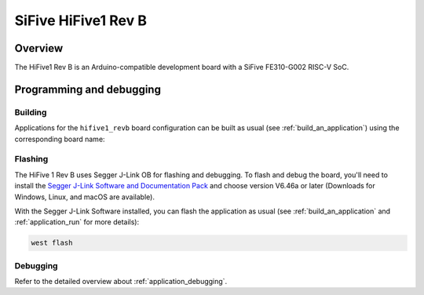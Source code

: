 .. _hifive1_revb:

SiFive HiFive1 Rev B
####################

Overview
********

The HiFive1 Rev B is an Arduino-compatible development board with
a SiFive FE310-G002 RISC-V SoC.

Programming and debugging
*************************

Building
========

Applications for the ``hifive1_revb`` board configuration can be built as usual
(see :ref:`build_an_application`) using the corresponding board name:

.. zephyr-app-commands::
   :board: hifive1_revb
   :goals: build

Flashing
========

The HiFive 1 Rev B uses Segger J-Link OB for flashing and debugging. To flash and
debug the board, you'll need to install the
`Segger J-Link Software and Documentation Pack
<https://www.segger.com/downloads/jlink#J-LinkSoftwareAndDocumentationPack>`_
and choose version V6.46a or later (Downloads for Windows, Linux, and macOS are
available).

With the Segger J-Link Software installed, you can flash the application as usual
(see :ref:`build_an_application` and :ref:`application_run` for more details):

.. code-block:: console

   west flash

Debugging
=========

Refer to the detailed overview about :ref:`application_debugging`.
